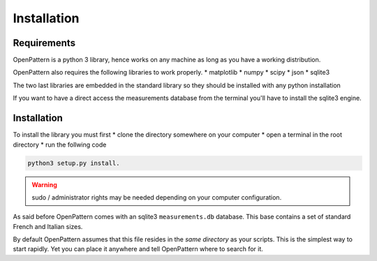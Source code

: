 Installation
============

Requirements
------------

OpenPattern is a python 3 library, hence works on any machine as long as you have a working distribution.

OpenPattern also requires the following libraries to work properly.
* matplotlib
* numpy
* scipy
* json
* sqlite3

The two last libraries are embedded in the standard library so they should be installed with any python
installation

If you want to have a direct access the measurements
database from the terminal you'll have to install the sqlite3 engine.

Installation
------------

To install the library you must first
* clone the directory somewhere on your computer
* open a terminal in the root directory
* run the follwing code

.. code-block:: command

  python3 setup.py install.

.. warning::
  sudo / administrator rights may be needed depending on your computer configuration.

As said before OpenPattern comes with an sqlite3 ``measurements.db`` database. This base contains a set of standard French and Italian sizes.

By default OpenPattern assumes that this file resides in the *same directory*
as your scripts. This is the simplest way to start rapidly.
Yet you can place it anywhere and tell OpenPattern where to search
for it.
